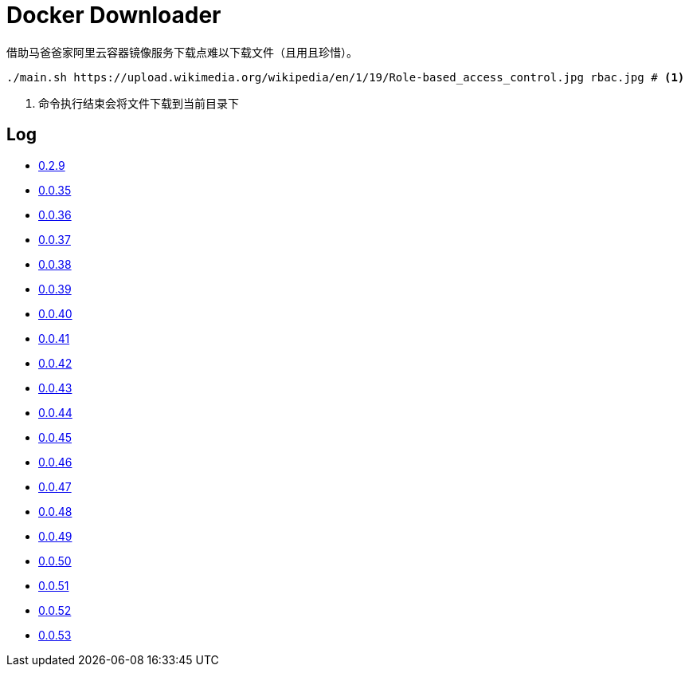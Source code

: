 = Docker Downloader

借助马爸爸家阿里云容器镜像服务下载点难以下载文件（且用且珍惜）。

[source, bash]
----
./main.sh https://upload.wikimedia.org/wikipedia/en/1/19/Role-based_access_control.jpg rbac.jpg # <1>
----
<1> 命令执行结束会将文件下载到当前目录下

== Log

* https://upload.wikimedia.org/wikipedia/en/1/19/Role-based_access_control.jpg[0.2.9]
* https://github.com/kubernetes/kubernetes/releases/download/v1.18.9/kubernetes.tar.gz[0.0.35]
* https://dl.k8s.io/v1.18.9/kubernetes-node-linux-amd64.tar.gz[0.0.36]
* https://github.com/istio/istio/releases/download/1.7.2/istio-1.7.2-linux-amd64.tar.gz[0.0.37]
* https://github.com/goharbor/harbor/releases/download/v2.1.0/harbor-offline-installer-v2.1.0.tgz[0.0.38]
* https://upload.wikimedia.org/wikipedia/en/1/19/Role-based_access_control.jpg[0.0.39]
* https://upload.wikimedia.org/wikipedia/en/1/19/Role-based_access_control.jpg[0.0.40]
* https://upload.wikimedia.org/wikipedia/en/1/19/Role-based_access_control.jpg[0.0.41]
* https://dl.k8s.io/v1.18.9/kubernetes-server-linux-amd64.tar.gz[0.0.42]
* https://downloads.raspberrypi.org/raspios_lite_armhf/images/raspios_lite_armhf-2020-08-24/2020-08-20-raspios-buster-armhf-lite.zip[0.0.43]
* https://packages.gitlab.com/gitlab/raspberry-pi2/packages/raspbian/buster/gitlab-ce_13.4.3-ce.0_armhf.deb/download.deb[0.0.44]
* https://packages.gitlab.com/gitlab/raspberry-pi2/packages/raspbian/buster/gitlab-ce_13.4.3-ce.0_armhf.deb/download.deb[0.0.45]
* https://releases.hashicorp.com/vault/1.5.4/vault_1.5.4_linux_arm.zip[0.0.46]
* https://dl.k8s.io/v1.18.10/kubernetes-client-linux-amd64.tar.gz[0.0.47]
* https://dl.k8s.io/v1.18.10/kubernetes-node-linux-amd64.tar.gz[0.0.48]
* https://dl.k8s.io/v1.18.10/kubernetes-node-linux-amd64.tar.gz[0.0.49]
* https://dl.k8s.io/v1.18.10/kubernetes-node-linux-amd64.tar.gz[0.0.50]
* https://dl.k8s.io/v1.18.10/kubernetes-node-linux-amd64.tar.gz[0.0.51]
* https://dl.k8s.io/v1.18.10/kubernetes-node-linux-amd64.tar.gz[0.0.52]
* https://dl.k8s.io/v1.18.10/kubernetes-node-linux-amd64.tar.gz[0.0.53]
